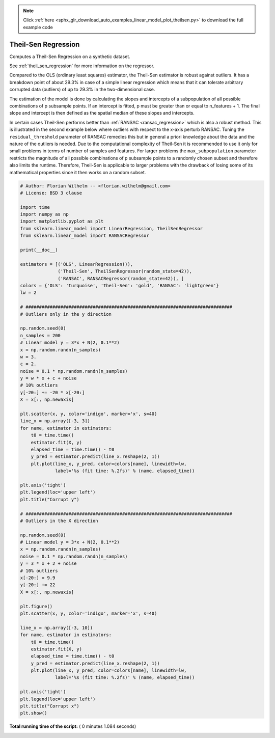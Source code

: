 .. note::
    :class: sphx-glr-download-link-note

    Click :ref:`here <sphx_glr_download_auto_examples_linear_model_plot_theilsen.py>` to download the full example code
.. rst-class:: sphx-glr-example-title

.. _sphx_glr_auto_examples_linear_model_plot_theilsen.py:


====================
Theil-Sen Regression
====================

Computes a Theil-Sen Regression on a synthetic dataset.

See :ref:`theil_sen_regression` for more information on the regressor.

Compared to the OLS (ordinary least squares) estimator, the Theil-Sen
estimator is robust against outliers. It has a breakdown point of about 29.3%
in case of a simple linear regression which means that it can tolerate
arbitrary corrupted data (outliers) of up to 29.3% in the two-dimensional
case.

The estimation of the model is done by calculating the slopes and intercepts
of a subpopulation of all possible combinations of p subsample points. If an
intercept is fitted, p must be greater than or equal to n_features + 1. The
final slope and intercept is then defined as the spatial median of these
slopes and intercepts.

In certain cases Theil-Sen performs better than :ref:`RANSAC
<ransac_regression>` which is also a robust method. This is illustrated in the
second example below where outliers with respect to the x-axis perturb RANSAC.
Tuning the ``residual_threshold`` parameter of RANSAC remedies this but in
general a priori knowledge about the data and the nature of the outliers is
needed.
Due to the computational complexity of Theil-Sen it is recommended to use it
only for small problems in terms of number of samples and features. For larger
problems the ``max_subpopulation`` parameter restricts the magnitude of all
possible combinations of p subsample points to a randomly chosen subset and
therefore also limits the runtime. Therefore, Theil-Sen is applicable to larger
problems with the drawback of losing some of its mathematical properties since
it then works on a random subset.




.. rst-class:: sphx-glr-horizontal


    *

      .. image:: /auto_examples/linear_model/images/sphx_glr_plot_theilsen_001.png
            :class: sphx-glr-multi-img

    *

      .. image:: /auto_examples/linear_model/images/sphx_glr_plot_theilsen_002.png
            :class: sphx-glr-multi-img





.. code-block:: python


    # Author: Florian Wilhelm -- <florian.wilhelm@gmail.com>
    # License: BSD 3 clause

    import time
    import numpy as np
    import matplotlib.pyplot as plt
    from sklearn.linear_model import LinearRegression, TheilSenRegressor
    from sklearn.linear_model import RANSACRegressor

    print(__doc__)

    estimators = [('OLS', LinearRegression()),
                  ('Theil-Sen', TheilSenRegressor(random_state=42)),
                  ('RANSAC', RANSACRegressor(random_state=42)), ]
    colors = {'OLS': 'turquoise', 'Theil-Sen': 'gold', 'RANSAC': 'lightgreen'}
    lw = 2

    # #############################################################################
    # Outliers only in the y direction

    np.random.seed(0)
    n_samples = 200
    # Linear model y = 3*x + N(2, 0.1**2)
    x = np.random.randn(n_samples)
    w = 3.
    c = 2.
    noise = 0.1 * np.random.randn(n_samples)
    y = w * x + c + noise
    # 10% outliers
    y[-20:] += -20 * x[-20:]
    X = x[:, np.newaxis]

    plt.scatter(x, y, color='indigo', marker='x', s=40)
    line_x = np.array([-3, 3])
    for name, estimator in estimators:
        t0 = time.time()
        estimator.fit(X, y)
        elapsed_time = time.time() - t0
        y_pred = estimator.predict(line_x.reshape(2, 1))
        plt.plot(line_x, y_pred, color=colors[name], linewidth=lw,
                 label='%s (fit time: %.2fs)' % (name, elapsed_time))

    plt.axis('tight')
    plt.legend(loc='upper left')
    plt.title("Corrupt y")

    # #############################################################################
    # Outliers in the X direction

    np.random.seed(0)
    # Linear model y = 3*x + N(2, 0.1**2)
    x = np.random.randn(n_samples)
    noise = 0.1 * np.random.randn(n_samples)
    y = 3 * x + 2 + noise
    # 10% outliers
    x[-20:] = 9.9
    y[-20:] += 22
    X = x[:, np.newaxis]

    plt.figure()
    plt.scatter(x, y, color='indigo', marker='x', s=40)

    line_x = np.array([-3, 10])
    for name, estimator in estimators:
        t0 = time.time()
        estimator.fit(X, y)
        elapsed_time = time.time() - t0
        y_pred = estimator.predict(line_x.reshape(2, 1))
        plt.plot(line_x, y_pred, color=colors[name], linewidth=lw,
                 label='%s (fit time: %.2fs)' % (name, elapsed_time))

    plt.axis('tight')
    plt.legend(loc='upper left')
    plt.title("Corrupt x")
    plt.show()

**Total running time of the script:** ( 0 minutes  1.084 seconds)


.. _sphx_glr_download_auto_examples_linear_model_plot_theilsen.py:


.. only :: html

 .. container:: sphx-glr-footer
    :class: sphx-glr-footer-example



  .. container:: sphx-glr-download

     :download:`Download Python source code: plot_theilsen.py <plot_theilsen.py>`



  .. container:: sphx-glr-download

     :download:`Download Jupyter notebook: plot_theilsen.ipynb <plot_theilsen.ipynb>`


.. only:: html

 .. rst-class:: sphx-glr-signature

    `Gallery generated by Sphinx-Gallery <https://sphinx-gallery.readthedocs.io>`_
